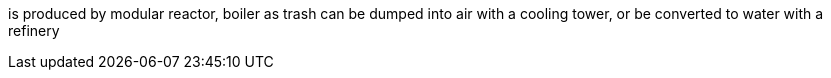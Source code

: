 is produced by modular reactor, boiler as trash
can be dumped into air with a cooling tower, or be converted to water with a refinery
